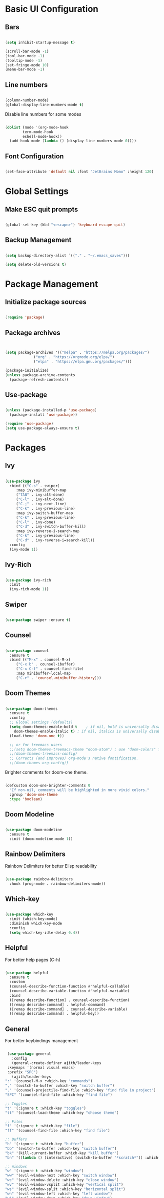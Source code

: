 #+title Emacs Configuration
#+PROPERTY: header-args :tangle ~/.emacs.d/init.el


* Basic UI Configuration
** Bars
  #+begin_src emacs-lisp

    (setq inhibit-startup-message t)

    (scroll-bar-mode -1)
    (tool-bar-mode -1)
    (tooltip-mode -1)
    (set-fringe-mode 10)
    (menu-bar-mode -1)

  #+end_src 

** Line numbers
  #+begin_src emacs-lisp

    (column-number-mode)
    (global-display-line-numbers-mode t)

  #+end_src


Disable line numbers for some modes
  #+begin_src emacs-lisp

    (dolist (mode '(org-mode-hook
		    term-mode-hook
		    eshell-mode-hook))
      (add-hook mode (lambda () (display-line-numbers-mode 0))))

  #+end_src
  
** Font Configuration
   #+begin_src emacs-lisp

     (set-face-attribute 'default nil :font "JetBrains Mono" :height 120)

   #+end_src
   
* Global Settings
** Make ESC quit prompts
 #+begin_src emacs-lisp

   (global-set-key (kbd "<escape>") 'keyboard-escape-quit)

 #+end_src

** Backup Management
   #+begin_src emacs-lisp

     (setq backup-directory-alist `(("." . "~/.emacs_saves")))

     (setq delete-old-versions t)

   #+end_src

* Package Management
** Initialize package sources
  #+begin_src emacs-lisp

    (require 'package)

  #+end_src
  
** Package archives
  #+begin_src emacs-lisp


(setq package-archives '(("melpa" . "https://melpa.org/packages/")
			 ("org" . "https://orgmode.org/elpa/")
			 ("elpa" . "https://elpa.gnu.org/packages/")))

(package-initialize)
(unless package-archive-contents
  (package-refresh-contents))

  #+end_src

** Use-package
   #+begin_src emacs-lisp

     (unless (package-installed-p 'use-package)
       (package-install 'use-package))

     (require 'use-package)
     (setq use-package-always-ensure t)

   #+end_src

* Packages
** Ivy

   #+begin_src emacs-lisp

     (use-package ivy
       :bind (("C-s" . swiper)
	      :map ivy-minibuffer-map
	      ("TAB" . ivy-alt-done)
	      ("C-l" . ivy-alt-done)
	      ("C-j" . ivy-next-line)
	      ("C-k" . ivy-previous-line)
	      :map ivy-switch-buffer-map
	      ("C-k" . ivy-previous-line)
	      ("C-l" . ivy-done)
	      ("C-d" . ivy-switch-buffer-kill)
	      :map ivy-reverse-i-search-map
	      ("C-k" . ivy-previous-line)
	      ("C-d" . ivy-reverse-i=search-kill))
       :config
       (ivy-mode 1))

   #+end_src
   
** Ivy-Rich
   #+begin_src emacs-lisp

     (use-package ivy-rich
       :init
       (ivy-rich-mode 1))

   #+end_src 

** Swiper
   #+begin_src emacs-lisp

     (use-package swiper :ensure t)

   #+end_src
   
** Counsel
   #+begin_src emacs-lisp

     (use-package counsel
       :ensure t
       :bind (("M-x" . counsel-M-x)
	      ("C-x b" . counsel-ibuffer)
	      ("C-x C-f" . counsel-find-file)
	      :map minibuffer-local-map
	      ("C-r" . 'counsel-minibuffer-history)))

   #+end_src
   
** Doom Themes 

   #+begin_src emacs-lisp

	  (use-package doom-themes
	    :ensure t
	    :config
	    ;; Global settings (defaults)
	    (setq doom-themes-enable-bold t    ; if nil, bold is universally disabled
		  doom-themes-enable-italic t) ; if nil, italics is universally disabled
	    (load-theme 'doom-one t))

	    ;; or for treemacs users
	    ;;(setq doom-themes-treemacs-theme "doom-atom") ; use "doom-colors" for less minimal icon theme
	    ;;(doom-themes-treemacs-config)
	    ;; Corrects (and improves) org-mode's native fontification.
	    ;;(doom-themes-org-config))

   #+end_src

   Brighter comments for doom-one theme.
   #+begin_src emacs-lisp

     (defcustom doom-one-brighter-comments 0
       "If non-nil, comments will be highlighted in more vivid colors."
       :group 'doom-one-theme
       :type 'boolean)

   #+end_src
   
** Doom Modeline
   #+begin_src emacs-lisp

     (use-package doom-modeline
       :ensure t
       :init (doom-modeline-mode 1))

   #+end_src
   
** Rainbow Delimiters
Rainbow Delimiters for better Elisp readability
#+begin_src emacs-lisp

  (use-package rainbow-delimiters
    :hook (prog-mode . rainbow-delimiters-mode))

#+end_src

** Which-key
   #+begin_src emacs-lisp

     (use-package which-key
       :init (which-key-mode)
       :diminish which-key-mode
       :config
       (setq which-key-idle-delay 0.4))

   #+end_src

** Helpful

   For better help pages (C-h)
   #+begin_src emacs-lisp

     (use-package helpful
       :ensure t
       :custom
       (counsel-describe-function-function #'helpful-callable)
       (counsel-describe-variable-function #'helpful-variable)
       :bind
       ([remap describe-function] . counsel-describe-function)
       ([remap describe-command] . helpful-command)
       ([remap describe-command] . counsel-describe-variable)
       ([remap describe-command] . helpful-key))

   #+end_src

** General
   For better keybindings management
   #+begin_src emacs-lisp

     (use-package general
       :config
       (general-create-definer ajith/leader-keys
	 :keymaps '(normal visual emacs)
	 :prefix "SPC")
       (ajith/leader-keys
	":" '(counsel-M-x :which-key "commands")
	"," '(switch-to-buffer :which-key "switch buffer")
	"." '(counsel-projectile-find-file :which-key "find file in project")
	"SPC" '(counsel-find-file :which-key "find file")

	;; Toggles
	"t" '(:ignore t :which-key "toggles")
	"tt" '(counsel-load-theme :which-key "choose theme")

	;; Files
	"f" '(:ignore t :which-key "file")
	"ff" '(counsel-find-file :which-key "find file")

	;; Buffers
	"b" '(:ignore t :which-key "buffer")
	"bb" '(switch-to-buffer :which-key "switch buffer")
	"bk" '(kill-current-buffer :which-key "kill buffer")
	"bn" '((lambda () (interactive) (switch-to-buffer "*scratch*")) :which-key "new scratch buffer")

	;; Windows
	"w" '(:ignore t :which-key "window")
	"ww" '(evil-window-next :which-key "switch window")
	"wc" '(evil-window-delete :which-key "close window")
	"wv" '(evil-window-vsplit :which-key "vertical split")
	"ws" '(evil-window-split :which-key "horizontal split")
	"wh" '(evil-window-left :which-key "left window")
	"wj" '(evil-window-down :which-key "down window")
	"wk" '(evil-window-up :which-key "up window")
	"wl" '(evil-window-right :which-key "right window")
   
	;; Git
	"g" '(:ignore t :which-key "git")
	"gg" '(magit-status :which-key "magit status")

	;; Open
	"o" '(:ignore t :which-key "open")
	"ot" '(term :which-key "open terminal")
       ))

   #+end_src

** Evil Mode
   #+begin_src emacs-lisp

     (use-package evil
       :init
       (setq evil-want-integration t)
       (setq evil-want-keybinding nil)
       (setq evil-want-C-u-scroll t)
       (setq evil-want-C-i-jump nil)
       :config
       (evil-mode 1)
       ;;(define-key evil-insert-state-map (kbd "jj") 'evil-normal-state) 
       ;;(define-key evil-visual-state-map (kbd "vv") 'evil-normal-state)
       ;;(define-key evil-insert-state-map (kbd "C-h") 'evil-delete-backward-char-and-join)
       (evil-set-initial-state 'messages-buffer-mode 'normal)
       (evil-set-initial-state 'dashboard-mode 'normal)
       (evil-global-set-key 'motion "j" 'evil-next-visual-line)
       (evil-global-set-key 'motion "k" 'evil-previous-visual-line))

     (require 'evil)

   #+end_src 

** Evil Collection
   #+begin_src emacs-lisp

     (use-package evil-collection
       :after evil
       :config
       (evil-collection-init))

   #+end_src

** Hydra
   #+begin_src emacs-lisp

     (use-package hydra)

     (defhydra hydra-text-scale (:timeout 4)
       "scale text"
       ("j" text-scale-increase "in")
       ("k" text-scale-decrease "out")
       ("f" nil "finished" :exit t))

     (ajith/leader-keys
	"ts" '(hydra-text-scale/body :which-key "scale text"))

   #+end_src

** Projectile
   For better project management
   #+begin_src emacs-lisp

     (use-package projectile
       :diminish projectile-mode
       :config (projectile-mode)
       :init
       (when (file-directory-p "~/Dev/Projects")
	 (setq projectile-project-search-path '("~/Dev/Projects")))
       (setq projectile-switch-project-action #'projectile-dired))

   #+end_src

** Counsel Projectile
   #+begin_src emacs-lisp

     (use-package counsel-projectile
       :config (counsel-projectile-mode))

     (ajith/leader-keys
	"p" '(projectile-command-map :which-key "projectile"))

   #+end_src
   
** Magit
   #+begin_src emacs-lisp

     (use-package magit
       :commands (magit-status magit-get-current-branch)
       :custom
       (magit-display-buffer-function #'magit-display-buffer-same-window-except-diff-v1))

   #+end_src

** Org
   #+begin_src emacs-lisp

     ;;(defun ajith/org-mode-setup ()
       ;;(org-indent-mode)
       ;;(variable-pitch-mode 1)
       ;;(auto-fill-mode 0)
       ;;(visual-line-mode 1)
       ;;(setq evil-auto-indent nil))

     (use-package org
       ;;:hook (org-mode . ajith/org-mode-setup)
       :config
       (setq org-ellipsis " ►"))

   #+end_src

** Org Bullets
   #+begin_src emacs-lisp

     (use-package org-bullets
       :after org
       :hook (org-mode . org-bullets-mode)
       :custom
       (org-bullets-bullet-list '("◉" "○" "●" "○" "●" "○" "●")))

   #+end_src

** Undo Tree
   Undo functionality for evil
   #+begin_src emacs-lisp

     (use-package undo-tree
       :ensure t
       :after evil
       :diminish
       :config
       (evil-set-undo-system 'undo-tree)
       (global-undo-tree-mode 1))

   #+end_src
   
* Org Mode 
** Auto-tangle Configuration files
    #+begin_src emacs-lisp

      (defun ajith/org-babel-tangle-config ()
	(when (string-equal (buffer-file-name)
			    (expand-file-name "~/.dotfiles/emacs/config.org"))
	  (let ((org-confirm-babel-evaluate nil))
		(org-babel-tangle))))
	(add-hook 'org-mode-hook (lambda () (add-hook 'after-save-hook #'ajith/org-babel-tangle-config)))

    #+end_src
 
** Org-tempo
   Easier source code blocks
   #+begin_src emacs-lisp

     (require 'org-tempo)

     (add-to-list 'org-structure-template-alist '("sh" . "src shell"))
     (add-to-list 'org-structure-template-alist '("el" . "src emacs-lisp"))
     (add-to-list 'org-structure-template-alist '("py" . "src python"))

   #+end_src


